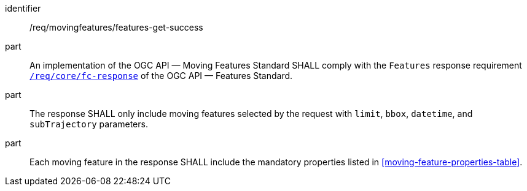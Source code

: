 ////
[[req_mf-features-response-get]]
[width="90%",cols="2,6a",options="header"]
|===
^|*Requirement {counter:req-id}* |*/req/movingfeatures/features-get-success*
^|A |An implementation of the OGC API — Moving Features Standard SHALL comply with the OGC API — Features `Features` response requirement link:http://docs.opengeospatial.org/is/17-069r3/17-069r3.html#_response_6[`/req/core/fc-response`].
^|B |The response SHALL only include moving features selected by the request with `limit`, `bbox`, `datetime`, and `subTrajectory` parameters.
^|C |Each moving feature in the response SHALL include the mandatory properties listed in <<moving-feature-properties-table>>.
|===
////

[[req_mf-features-response-get]]
[requirement]
====
[%metadata]
identifier:: /req/movingfeatures/features-get-success
part:: An implementation of the OGC API — Moving Features Standard SHALL comply with the `Features` response requirement link:http://docs.opengeospatial.org/is/17-069r3/17-069r3.html#_response_6[`/req/core/fc-response`] of the OGC API — Features Standard.
part:: The response SHALL only include moving features selected by the request with `limit`, `bbox`, `datetime`, and `subTrajectory` parameters.
part:: Each moving feature in the response SHALL include the mandatory properties listed in <<moving-feature-properties-table>>.
====